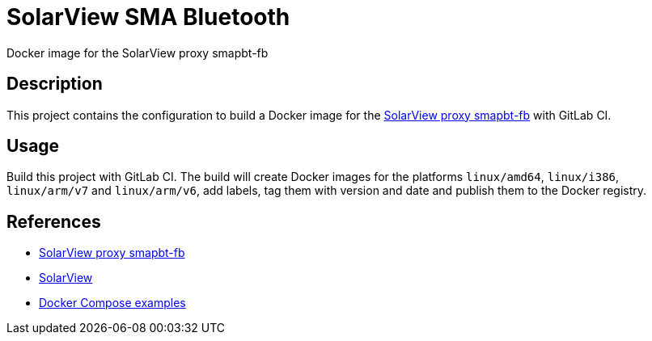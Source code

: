 = SolarView SMA Bluetooth
Docker image for the SolarView proxy smapbt-fb

== Description
This project contains the configuration to build a Docker image for the http://www.solarview.info/solarview_smap.aspx[SolarView proxy smapbt-fb] with GitLab CI.

== Usage
Build this project with GitLab CI. The build will create Docker images for the platforms `linux/amd64`, `linux/i386`, `linux/arm/v7` and `linux/arm/v6`, add labels, tag them with version and date and publish them to the Docker registry.

== References
* http://www.solarview.info/solarview_smap.aspx[SolarView proxy smapbt-fb]
* http://www.solarview.info/solarview_linux.aspx[SolarView]
* https://github.com/git-developer/solarview[Docker Compose examples]

